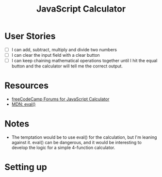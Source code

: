 #+title: JavaScript Calculator

* User Stories
  - [ ] I can add, subtract, multiply and divide two numbers
  - [ ] I can clear the input field with a clear button
  - [ ] I can keep chaining mathematical operations together until I
    hit the equal button and the calculator will tell me the correct
    output.

* Resources
  - [[https://forum.freecodecamp.com/search?q%3Djavascript%2520calculator][freeCodeCamp Forums for JavaScript Calculator]]
  - [[https://developer.mozilla.org/en-US/docs/Web/JavaScript/Reference/Global_Objects/eval][MDN: eval()]]

* Notes
  - The temptation would be to use eval() for the calculation, but I'm
    leaning against it.  eval() can be dangerous, and it would be
    interesting to develop the logic for a simple 4-function
    calculator.

* Setting up
